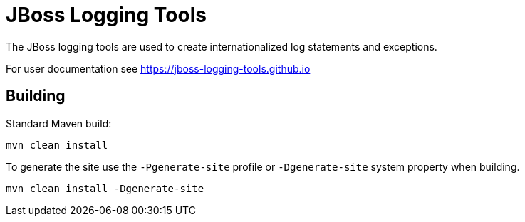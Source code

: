 = JBoss Logging Tools

The JBoss logging tools are used to create internationalized log statements and exceptions.

For user documentation see https://jboss-logging-tools.github.io

== Building

Standard Maven build:

 mvn clean install

To generate the site use the `-Pgenerate-site` profile or `-Dgenerate-site` system property when building.

  mvn clean install -Dgenerate-site
